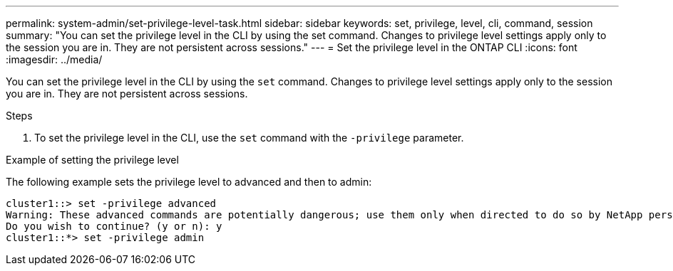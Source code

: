 ---
permalink: system-admin/set-privilege-level-task.html
sidebar: sidebar
keywords: set, privilege, level, cli, command, session
summary: "You can set the privilege level in the CLI by using the set command. Changes to privilege level settings apply only to the session you are in. They are not persistent across sessions."
---
= Set the privilege level in the ONTAP CLI
// old title: Set the privilege level in the CLI
:icons: font
:imagesdir: ../media/

[.lead]
You can set the privilege level in the CLI by using the `set` command. Changes to privilege level settings apply only to the session you are in. They are not persistent across sessions.

.Steps

. To set the privilege level in the CLI, use the `set` command with the `-privilege` parameter.

.Example of setting the privilege level

The following example sets the privilege level to advanced and then to admin:

----
cluster1::> set -privilege advanced
Warning: These advanced commands are potentially dangerous; use them only when directed to do so by NetApp personnel.
Do you wish to continue? (y or n): y
cluster1::*> set -privilege admin
----

// 2023 Oct 12, Jira 1418
